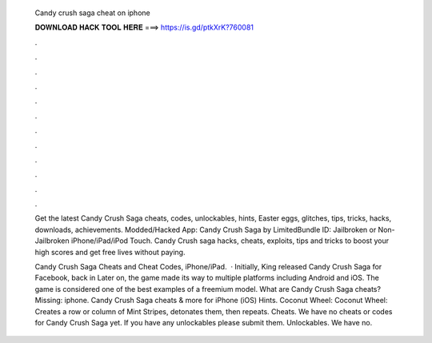   Candy crush saga cheat on iphone
  
  
  
  𝐃𝐎𝐖𝐍𝐋𝐎𝐀𝐃 𝐇𝐀𝐂𝐊 𝐓𝐎𝐎𝐋 𝐇𝐄𝐑𝐄 ===> https://is.gd/ptkXrK?760081
  
  
  
  .
  
  
  
  .
  
  
  
  .
  
  
  
  .
  
  
  
  .
  
  
  
  .
  
  
  
  .
  
  
  
  .
  
  
  
  .
  
  
  
  .
  
  
  
  .
  
  
  
  .
  
  Get the latest Candy Crush Saga cheats, codes, unlockables, hints, Easter eggs, glitches, tips, tricks, hacks, downloads, achievements. Modded/Hacked App: Candy Crush Saga by  LimitedBundle ID:  Jailbroken or Non-Jailbroken iPhone/iPad/iPod Touch. Candy Crush saga hacks, cheats, exploits, tips and tricks to boost your high scores and get free lives without paying.
  
  Candy Crush Saga Cheats and Cheat Codes, iPhone/iPad.  · Initially, King released Candy Crush Saga for Facebook, back in Later on, the game made its way to multiple platforms including Android and iOS. The game is considered one of the best examples of a freemium model. What are Candy Crush Saga cheats?Missing: iphone. Candy Crush Saga cheats & more for iPhone (iOS) Hints. Coconut Wheel: Coconut Wheel: Creates a row or column of Mint Stripes, detonates them, then repeats. Cheats. We have no cheats or codes for Candy Crush Saga yet. If you have any unlockables please submit them. Unlockables. We have no.

